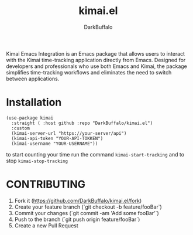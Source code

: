 #+title: kimai.el
#+author: DarkBuffalo

#+html: <img src="assets/kimai.el_logo.png" align="right" width="150">

Kimai Emacs Integration is an Emacs package that allows users to interact with the Kimai time-tracking application directly from Emacs.
Designed for developers and professionals who use both Emacs and Kimai, the package simplifies time-tracking workflows and eliminates the need to switch between applications.

* Installation

#+begin_src elisp
  (use-package kimai
    :straight ( :host github :repo "DarkBuffalo/kimai.el")
    :custom
    (kimai-server-url "https://your-server/api")
    (kimai-api-token "YOUR-API-TOKKEN")
    (kimai-username "YOUR-USERNAME"))
#+end_src


to start counting your time run the command =kimai-start-tracking= and to stop =kimai-stop-tracking=


* CONTRIBUTING

1. Fork it (<https://github.com/DarkBuffalo/kimai.el/fork>)
2. Create your feature branch (`git checkout -b feature/fooBar`)
3. Commit your changes (`git commit -am 'Add some fooBar'`)
4. Push to the branch (`git push origin feature/fooBar`)
5. Create a new Pull Request
